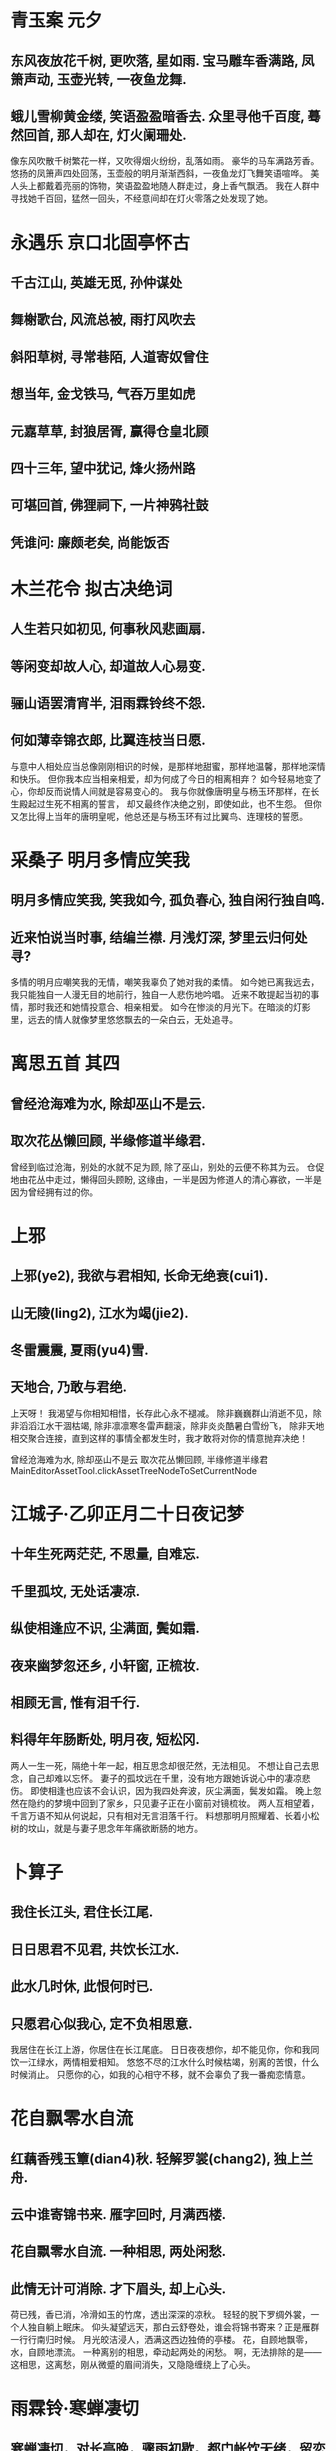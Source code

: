 * 青玉案 元夕
** 东风夜放花千树, 更吹落, 星如雨. 宝马雕车香满路, 凤箫声动, 玉壶光转, 一夜鱼龙舞.
** 蛾儿雪柳黄金缕, 笑语盈盈暗香去. 众里寻他千百度, 蓦然回首, 那人却在, 灯火阑珊处.

像东风吹散千树繁花一样，又吹得烟火纷纷，乱落如雨。
豪华的马车满路芳香。悠扬的凤箫声四处回荡，玉壶般的明月渐渐西斜，一夜鱼龙灯飞舞笑语喧哗。
美人头上都戴着亮丽的饰物，笑语盈盈地随人群走过，身上香气飘洒。
我在人群中寻找她千百回，猛然一回头，不经意间却在灯火零落之处发现了她。

* 永遇乐 京口北固亭怀古
** 千古江山, 英雄无觅, 孙仲谋处
** 舞榭歌台, 风流总被, 雨打风吹去
** 斜阳草树, 寻常巷陌, 人道寄奴曾住
** 想当年, 金戈铁马, 气吞万里如虎
** 元嘉草草, 封狼居胥, 赢得仓皇北顾
** 四十三年, 望中犹记, 烽火扬州路
** 可堪回首, 佛狸祠下, 一片神鸦社鼓
** 凭谁问: 廉颇老矣, 尚能饭否

* 木兰花令 拟古决绝词
** 人生若只如初见, 何事秋风悲画扇.
** 等闲变却故人心, 却道故人心易变.
** 骊山语罢清宵半, 泪雨霖铃终不怨.
** 何如薄幸锦衣郎, 比翼连枝当日愿.

与意中人相处应当总像刚刚相识的时候，是那样地甜蜜，那样地温馨，那样地深情和快乐。
但你我本应当相亲相爱，却为何成了今日的相离相弃？
如今轻易地变了心，你却反而说情人间就是容易变心的。
我与你就像唐明皇与杨玉环那样，在长生殿起过生死不相离的誓言，
却又最终作决绝之别，即使如此，也不生怨。
但你又怎比得上当年的唐明皇呢，他总还是与杨玉环有过比翼鸟、连理枝的誓愿。

* 采桑子 明月多情应笑我
** 明月多情应笑我, 笑我如今, 孤负春心, 独自闲行独自鸣.
** 近来怕说当时事, 结编兰襟. 月浅灯深, 梦里云归何处寻?

多情的明月应嘲笑我的无情，嘲笑我辜负了她对我的柔情。
如今她已离我远去，我只能独自一人漫无目的地前行，独自一人悲伤地吟唱。
近来不敢提起当初的事情，那时我还和她情投意合、相亲相爱。
如今在惨淡的月光下。在暗淡的灯影里，远去的情人就像梦里悠悠飘去的一朵白云，无处追寻。
* 离思五首 其四
** 曾经沧海难为水, 除却巫山不是云.
** 取次花丛懒回顾, 半缘修道半缘君.

曾经到临过沧海，别处的水就不足为顾,
除了巫山，别处的云便不称其为云。
仓促地由花丛中走过，懒得回头顾盼,
这缘由，一半是因为修道人的清心寡欲，一半是因为曾经拥有过的你。
* 上邪
** 上邪(ye2), 我欲与君相知, 长命无绝衰(cui1).
** 山无陵(ling2), 江水为竭(jie2). 
** 冬雷震震, 夏雨(yu4)雪.
** 天地合, 乃敢与君绝.

上天呀！
我渴望与你相知相惜，长存此心永不褪减。
除非巍巍群山消逝不见，除非滔滔江水干涸枯竭,
除非凛凛寒冬雷声翻滚，除非炎炎酷暑白雪纷飞，
除非天地相交聚合连接，直到这样的事情全都发生时，我才敢将对你的情意抛弃决绝！


曾经沧海难为水, 除却巫山不是云
取次花丛懒回顾, 半缘修道半缘君 
MainEditorAssetTool.clickAssetTreeNodeToSetCurrentNode
* 江城子·乙卯正月二十日夜记梦
** 十年生死两茫茫, 不思量, 自难忘.
** 千里孤坟, 无处话凄凉.
** 纵使相逢应不识, 尘满面, 鬓如霜.
** 夜来幽梦忽还乡, 小轩窗, 正梳妆. 
** 相顾无言, 惟有泪千行.
** 料得年年肠断处, 明月夜, 短松冈.

两人一生一死，隔绝十年一起，相互思念却很茫然，无法相见。
不想让自己去思念，自己却难以忘怀。
妻子的孤坟远在千里，没有地方跟她诉说心中的凄凉悲伤。
即使相逢也应该不会认识，因为我四处奔波，灰尘满面，鬓发如霜。
晚上忽然在隐约的梦境中回到了家乡，只见妻子正在小窗前对镜梳妆。
两人互相望着，千言万语不知从何说起，只有相对无言泪落千行。
料想那明月照耀着、长着小松树的坟山，就是与妻子思念年年痛欲断肠的地方。
* 卜算子
** 我住长江头, 君住长江尾.
** 日日思君不见君, 共饮长江水.
** 此水几时休, 此恨何时已.
** 只愿君心似我心, 定不负相思意.

我居住在长江上游，你居住在长江尾底。
日日夜夜想你，却不能见你，你和我同饮一江绿水，两情相爱相知。
悠悠不尽的江水什么时候枯竭，别离的苦恨，什么时候消止。
只愿你的心，如我的心相守不移，就不会辜负了我一番痴恋情意。
* 花自飘零水自流
** 红藕香残玉簟(dian4)秋. 轻解罗裳(chang2), 独上兰舟. 
** 云中谁寄锦书来. 雁字回时, 月满西楼.
** 花自飘零水自流. 一种相思, 两处闲愁.
** 此情无计可消除. 才下眉头, 却上心头.

荷已残，香已消，冷滑如玉的竹席，透出深深的凉秋。
轻轻的脱下罗绸外裳，一个人独自躺上眠床。
仰头凝望远天，那白云舒卷处，谁会将锦书寄来？正是雁群一行行南归时候。
月光皎洁浸人，洒满这西边独倚的亭楼。
花，自顾地飘零，水，自顾地漂流。
一种离别的相思，牵动起两处的闲愁。
啊，无法排除的是——这相思，这离愁，刚从微蹙的眉间消失，又隐隐缠绕上了心头。
* 雨霖铃·寒蝉凄切 
** 寒蝉凄切，对长亭晚，骤雨初歇。都门帐饮无绪，留恋处，兰舟催发。
** 执手相看泪眼，竟无语凝噎。念去去、千里烟波，暮霭沉沉楚天阔。
** 多情自古伤离别，更那堪、冷落清秋节!今宵酒醒何处?杨柳岸、晓风残月。
** 此去经年，应是良辰好景虚设。便纵有千种风情，更与何人说！

秋后的蝉叫得是那样地凄凉而急促，面对着长亭，正是傍晚时分，一阵急雨刚停住。
在京都城外设帐饯别，却没有畅饮的心绪，正在依依不舍的时候，船上的人已催着出发。
握着手互相瞧着，满眼泪花，直到最后也无言相对，千言万语都噎在喉间说不出来。
想到这回去南方，这一程又一程，千里迢迢，一片烟波，那夜雾沉沉的楚地天空竟是一望无边。
自古以来多情的人最伤心的是离别，更何况又逢这萧瑟冷落的秋季，这离愁哪能经受得了！
谁知我今夜酒醒时身在何处？怕是只有杨柳岸边，面对凄厉的晨风和黎明的残月了。
这一去长年相别，相爱的人不在一起，我料想即使遇到好天气、好风景，也如同虚设。即使有满腹的情意，又能和谁一同欣赏呢？
* 南歌子词二首 / 新添声杨柳枝词
** 一尺深红胜曲尘，天生旧物不如新。
** 合欢桃核终堪恨，里许元来别有人。
** 井底点灯深烛伊，共郎长行莫围棋。
** 玲珑骰子安红豆，入骨相思知不知。

一袭深红色的长裙，日子久了便会蒙上了淡黄色的灰尘，自古以来旧东西就比不得新东西能讨人欢喜。
你我原本应该像合欢核桃一样坚贞不移，哪里想到你心里原来已经有了别人，让我对你终究有了恨意。
像井底下点蜡烛那样，深深地嘱咐你：虽然你要离开我远游，但我的心与你共长行，切记早归别违期。
手中玲珑骰子上的颗颗红点，都是最为相思的红豆；你知道不知道那深入骨中的就是我对你的相思意？

* 秋风词
** 秋风清，秋月明，
** 落叶聚还散，寒鸦栖复惊。
** 相思相见知何日？此时此夜难为情！
** 入我相思门，知我相思苦，
** 长相思兮长相忆，短相思兮无穷极，
** 早知如此绊人心，何如当初莫相识。

秋风凄清，秋月明朗。
风中的落叶时而聚集时而扬散，寒鸦本已栖息也被这声响惊起。
盼着你我能再相见，却不知在什么时候，此时此刻实在难耐心中的孤独悲伤，叫我情何以堪。
如果有人也这么思念过一个人，就知道这种相思之苦。
永远的相思永远的回忆，短暂的相思却也无止境，
早知相思如此的在心中牵绊，不如当初就不要相识。